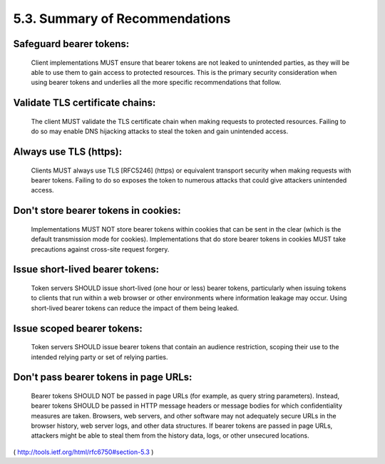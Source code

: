 5.3.  Summary of Recommendations
--------------------------------------------

Safeguard bearer tokens:  
^^^^^^^^^^^^^^^^^^^^^^^^^^^^^^^^^^^^^^^^^^^^

      Client implementations MUST ensure that
      bearer tokens are not leaked to unintended parties, as they will
      be able to use them to gain access to protected resources.  This
      is the primary security consideration when using bearer tokens and
      underlies all the more specific recommendations that follow.

Validate TLS certificate chains:  
^^^^^^^^^^^^^^^^^^^^^^^^^^^^^^^^^^^^^^^^^^^^


      The client MUST validate the TLS
      certificate chain when making requests to protected resources.
      Failing to do so may enable DNS hijacking attacks to steal the
      token and gain unintended access.

Always use TLS (https):  
^^^^^^^^^^^^^^^^^^^^^^^^^^^^^^^^^^^^^^^^^^^^

      Clients MUST always use TLS [RFC5246]
      (https) or equivalent transport security when making requests with
      bearer tokens.  Failing to do so exposes the token to numerous
      attacks that could give attackers unintended access.

Don't store bearer tokens in cookies:  
^^^^^^^^^^^^^^^^^^^^^^^^^^^^^^^^^^^^^^^^^^^^

      Implementations MUST NOT store
      bearer tokens within cookies that can be sent in the clear (which
      is the default transmission mode for cookies).  Implementations
      that do store bearer tokens in cookies MUST take precautions
      against cross-site request forgery.

Issue short-lived bearer tokens:  
^^^^^^^^^^^^^^^^^^^^^^^^^^^^^^^^^^^^^^^^^^^^

      Token servers SHOULD issue
      short-lived (one hour or less) bearer tokens, particularly when
      issuing tokens to clients that run within a web browser or other
      environments where information leakage may occur.  Using
      short-lived bearer tokens can reduce the impact of them being
      leaked.

Issue scoped bearer tokens:  
^^^^^^^^^^^^^^^^^^^^^^^^^^^^^^^^^^^^^^^^^^^^

      Token servers SHOULD issue bearer tokens
      that contain an audience restriction, scoping their use to the
      intended relying party or set of relying parties.

Don't pass bearer tokens in page URLs:  
^^^^^^^^^^^^^^^^^^^^^^^^^^^^^^^^^^^^^^^^^^^^

      Bearer tokens SHOULD NOT be
      passed in page URLs (for example, as query string parameters).
      Instead, bearer tokens SHOULD be passed in HTTP message headers or
      message bodies for which confidentiality measures are taken.
      Browsers, web servers, and other software may not adequately
      secure URLs in the browser history, web server logs, and other
      data structures.  If bearer tokens are passed in page URLs,
      attackers might be able to steal them from the history data, logs,
      or other unsecured locations.

( http://tools.ietf.org/html/rfc6750#section-5.3 )
